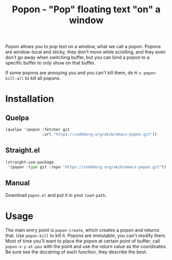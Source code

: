 #+title: Popon - "Pop" floating text "on" a window

Popon allows you to pop text on a window, what we call a popon.  Popons are
window-local and sticky, they don't move while scrolling, and they even
don't go away when switching buffer, but you can bind a popon to a specific
buffer to only show on that buffer.

If some popons are annoying you and you can't kill them, do
=M-x popon-kill-all= to kill all popons.

* Installation

** Quelpa

#+begin_src emacs-lisp
(quelpa '(popon :fetcher git
                :url "https://codeberg.org/akib/emacs-popon.git"))
#+end_src

** Straight.el

#+begin_src emacs-lisp
(straight-use-package
 '(popon :type git :repo "https://codeberg.org/akib/emacs-popon.git"))
#+end_src

** Manual

Download =popon.el= and put it in your ~load-path~.

* Usage

The main entry point is ~popon-create~, which creates a popon and returns
that.  Use ~popon-kill~ to kill it.  Popons are immutable, you can't modify
them.  Most of time you'll want to place the popon at certain point of
buffer; call ~popon-x-y-at-pos~ with the point and use the return value as
the coordinates.  Be sure see the docstring of each function, they describe
the best.
